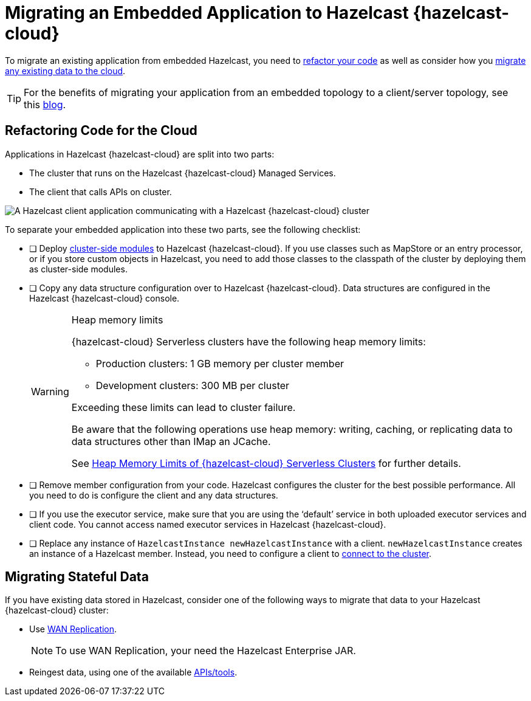 = Migrating an Embedded Application to Hazelcast {hazelcast-cloud}
:description: To migrate an existing application from embedded Hazelcast, you need to <<refactor, refactor your code>> as well as consider how you <<migrate, migrate any existing data to the cloud>>.

{description}

TIP: For the benefits of migrating your application from an embedded topology to a client/server topology, see this link:https://hazelcast.com/blog/from-embedded-to-client-server/[blog].

== Refactoring Code for the Cloud

Applications in Hazelcast {hazelcast-cloud} are split into two parts:

- The cluster that runs on the Hazelcast {hazelcast-cloud} Managed Services.

- The client that calls APIs on cluster.

image::ROOT:serverless-app-server.svg[A Hazelcast client application communicating with a Hazelcast {hazelcast-cloud} cluster]

To separate your embedded application into these two parts, see the following checklist:

- [ ] Deploy xref:cluster-side-modules.adoc[cluster-side modules] to Hazelcast {hazelcast-cloud}. If you use classes such as MapStore or an entry processor, or if you store custom objects in Hazelcast, you need to add those classes to the classpath of the cluster by deploying them as cluster-side modules.

- [ ] Copy any data structure configuration over to Hazelcast {hazelcast-cloud}. Data structures are configured in the Hazelcast {hazelcast-cloud} console.

+
[WARNING]
.Heap memory limits
====
{hazelcast-cloud} Serverless clusters have the following heap memory limits:

* Production clusters: 1 GB memory per cluster member
* Development clusters: 300 MB per cluster

Exceeding these limits can lead to cluster failure. 

Be aware that the following operations use heap memory: writing, caching, or replicating data to data structures other than IMap an JCache. 

See xref:serverless-cluster.adoc#heap-memory-limits-of-viridian-serverless-clusters[Heap Memory Limits of {hazelcast-cloud} Serverless Clusters] for further details.
====

- [ ] Remove member configuration from your code. Hazelcast configures the cluster for the best possible performance. All you need to do is configure the client and any data structures.

- [ ] If you use the executor service, make sure that you are using the ‘default’ service in both uploaded executor services and client code. You cannot access named executor services in Hazelcast {hazelcast-cloud}. 

- [ ] Replace any instance of
`HazelcastInstance
newHazelcastInstance` with a client. `newHazelcastInstance` creates an instance of a Hazelcast member. Instead, you need to configure a client to xref:connect-to-cluster.adoc[connect to the cluster].

[[migrate]]
== Migrating Stateful Data

If you have existing data stored in Hazelcast, consider one of the following ways to migrate that data to your Hazelcast {hazelcast-cloud} cluster:

- Use xref:wan-replication.adoc[WAN Replication].
+
NOTE: To use WAN Replication, your need the Hazelcast Enterprise JAR. 
- Reingest data, using one of the available xref:hazelcast:ingest:overview.adoc[APIs/tools].
